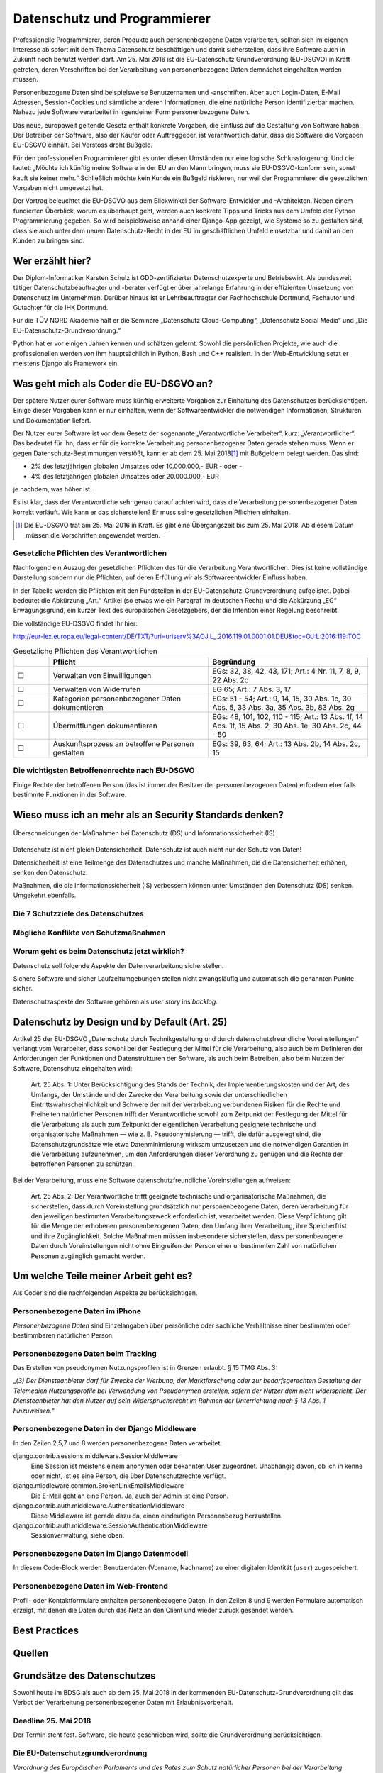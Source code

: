 .. slideconf::
   :autoslides: False


..   :slide_classes: appear


.. only:: latex

  .. raw:: latex

     %%\renewcommand{\headrulewidth}{0pt}
     \fancyhead[L]{}
     \fancyhead[R]{
             \vspace{-1cm}
             \includegraphics[width=1.0cm]{dssyslogo.pdf}
         }

     \pagestyle{fancy}
     \fancyfoot[CEO]{\sffamily \tiny \vspace{0.28cm} ©2016 Dipl.-Inform. Karsten Schulz, Datenschutz.systems}



=============================
Datenschutz und Programmierer
=============================


.. slide:: Datenschutz und Programmierer
   :level: 1

   .. figure:: /_static/editor_faded.png
      :class: fill

   Warum bei der Softwareentwicklung Datenschutz relevant wird.

.. slide:: Antworten auf folgende Fragen
    :level: 2

    * Was geht mich als Coder die EU-DSGVO an?
    * Wieso muss ich an mehr als an Security Standards denken?
    * Um welche Teile meiner Arbeit geht es?
    * Best Practices
    * Quellen

Professionelle Programmierer, deren Produkte auch personenbezogene Daten verarbeiten, sollten sich im eigenen Interesse ab sofort mit dem Thema Datenschutz beschäftigen und damit sicherstellen, dass ihre Software auch in Zukunft noch benutzt werden darf. Am 25. Mai 2016 ist die EU-Datenschutz Grundverordnung (EU-DSGVO) in Kraft getreten, deren Vorschriften bei der Verarbeitung von personenbezogene Daten demnächst eingehalten werden müssen.

Personenbezogene Daten sind beispielsweise Benutzernamen und -anschriften. Aber auch Login-Daten, E-Mail Adressen, Session-Cookies und sämtliche anderen Informationen, die eine natürliche Person identifizierbar machen. Nahezu jede Software verarbeitet in irgendeiner Form personenbezogene Daten.

Das neue, europaweit geltende Gesetz enthält konkrete Vorgaben, die Einfluss auf die Gestaltung von Software haben. Der Betreiber der Software, also der Käufer oder Auftraggeber, ist verantwortlich dafür, dass die Software die Vorgaben EU-DSGVO einhält. Bei Verstoss droht Bußgeld.

Für den professionellen Programmierer gibt es unter diesen Umständen nur eine logische Schlussfolgerung. Und die lautet: „Möchte ich künftig meine Software in der EU an den Mann bringen, muss sie EU-DSGVO-konform sein, sonst kauft sie keiner mehr.“ Schließlich möchte kein Kunde ein Bußgeld riskieren, nur weil der Programmierer die gesetzlichen Vorgaben nicht umgesetzt hat.

Der Vortrag beleuchtet die EU-DSGVO aus dem Blickwinkel der Software-Entwickler und -Architekten. Neben einem fundierten Überblick, worum es überhaupt geht, werden auch konkrete Tipps und Tricks aus dem Umfeld der Python Programmierung gegeben. So wird beispielsweise anhand einer Django-App gezeigt, wie Systeme so zu gestalten sind, dass sie auch unter dem neuen Datenschutz-Recht in der EU im geschäftlichen Umfeld einsetzbar und damit an den Kunden zu bringen sind.



Wer erzählt hier?
==================

Der Diplom-Informatiker Karsten Schulz ist GDD-zertifizierter
Datenschutzexperte und Betriebswirt. Als bundesweit tätiger
Datenschutzbeauftragter und -berater verfügt er über jahrelange Erfahrung in
der effizienten Umsetzung von Datenschutz im Unternehmen. Darüber hinaus ist er
Lehrbeauftragter der Fachhochschule Dortmund, Fachautor und Gutachter für die
IHK Dortmund.

Für die TÜV NORD Akademie hält er die Seminare „Datenschutz Cloud-Computing“,
„Datenschutz Social Media“ und „Die EU-Datenschutz-Grundverordnung.“

Python hat er vor einigen Jahren kennen und schätzen gelernt. Sowohl die persönlichen
Projekte, wie auch die professionellen werden von ihm hauptsächlich in Python, Bash und
C++ realisiert. In der Web-Entwicklung setzt er meistens Django als Framework ein.

.. image:: _static/referent1.*
    :align: center
    :width: 100%


.. slide::
    :level: 2

    | 
    
    .. rst-class:: referentenlogo

    .. image:: _static/referent1.*
        :align: center
        :width: 100%


Was geht mich als Coder die EU-DSGVO an?
========================================

.. slide:: Was geht mich als Coder die EU-DSGVO an?
    :level: 2

    * Die EU-DSGVO (EU-Datenschutz-Grundverordnung) gilt für alle, die in der EU Produkte oder Dienstleistungen anbieten, z. B.:

      * Diensteanbieter (SaaS)
      * Cloud-Anbieter (IaaS, PaaS)
      * alle Unternehmen mit Niederlassungen in der EU uvm.

    * Nutzer eurer Software müssen die EU-DSGVO ebenfalls einhalten

    .. attention:: Verstöße gegen die EU-DSGVO können dem Nutzer eurer Software bis zu 20.000.000,- EUR Bußgeld kosten!


Der spätere Nutzer eurer Software muss künftig erweiterte Vorgaben zur Einhaltung des Datenschutzes berücksichtigen. Einige dieser Vorgaben kann er nur einhalten, wenn der Softwareentwickler die notwendigen Informationen, Strukturen und Dokumentation liefert.

Der Nutzer eurer Software ist vor dem Gesetz der sogenannte „Verantwortliche Verarbeiter“, kurz: „Verantwortlicher“. Das bedeutet für ihn, dass er für die korrekte Verarbeitung personenbezogener Daten gerade stehen muss. Wenn er gegen Datenschutz-Bestimmungen verstößt, kann er ab dem 25. Mai 2018\ [#anwendung_geudsgvo]_ mit Bußgeldern belegt werden. Das sind:

* 2% des letztjährigen globalen Umsatzes oder 10.000.000,- EUR - oder -
* 4% des letztjährigen globalen Umsatzes oder 20.000.000,- EUR

je nachdem, was höher ist.

Es ist klar, dass der Verantwortliche sehr genau darauf achten wird, dass die Verarbeitung personenbezogener Daten korrekt verläuft. Wie kann er das sicherstellen? Er muss seine gesetzlichen Pflichten einhalten.

.. [#anwendung_geudsgvo] Die EU-DSGVO trat am 25. Mai 2016 in Kraft. Es gibt eine Übergangszeit bis zum 25. Mai 2018. Ab diesem Datum müssen die Vorschriften angewendet werden.


Gesetzliche Pflichten des Verantwortlichen
-------------------------------------------

Nachfolgend ein Auszug der gesetzlichen Pflichten des für die Verarbeitung Verantwortlichen. Dies ist keine vollständige Darstellung sondern nur die Pflichten, auf deren Erfüllung  wir als Softwareentwickler Einfluss haben.

In der Tabelle werden die Pflichten mit den Fundstellen in der EU-Datenschutz-Grundverordnung aufgelistet. Dabei bedeutet die Abkürzung „Art.“ Artikel (so etwas wie ein Paragraf im deutschen Recht) und die Abkürzung „EG“ Erwägungsgrund, ein kurzer Text des europäischen Gesetzgebers, der die Intention einer Regelung beschreibt.

Die vollständige EU-DSGVO findet Ihr hier:

http://eur-lex.europa.eu/legal-content/DE/TXT/?uri=uriserv%3AOJ.L_.2016.119.01.0001.01.DEU&toc=OJ:L:2016:119:TOC


.. csv-table:: Gesetzliche Pflichten des Verantwortlichen
   :header: "","Pflicht","Begründung"
   :widths: 10,45,45

    "☐","Verwalten von Einwilligungen","EGs: 32, 38, 42, 43, 171;  Art.: 4 Nr. 11, 7, 8, 9, 22 Abs. 2c"
    "☐","Verwalten von Widerrufen","EG 65; Art.: 7 Abs. 3, 17 "
    "☐","Kategorien personenbezogener Daten dokumentieren","EGs: 51 - 54; Art.: 9, 14, 15, 30 Abs. 1c, 30 Abs. 5, 33 Abs. 3a, 35 Abs. 3b, 83 Abs. 2g"
    "☐","Übermittlungen dokumentieren","EGs: 48, 101, 102, 110 - 115; Art.: 13 Abs. 1f, 14 Abs. 1f, 15 Abs. 2, 30 Abs. 1e, 30 Abs. 2c, 44 - 50"
    "☐","Auskunftsprozess an betroffene Personen gestalten","EGs: 39, 63, 64; Art.: 13 Abs. 2b, 14 Abs. 2c, 15"



.. slide:: Gesetzliche Pflichten des Verantwortlichen
    :level: 2
    :inline-contents: True
    
    Einwilligungen
        Einwilligungen müssen nachweisbar sein. Falls unsere Software Einwilligungen verarbeitet (z. B. Opt-Ins zu Newslettern oder anderen Verarbeitungen), muss unser Datenmodell diese Einwilligung protokollieren.
        
    .. hint:: Einwilligungen protokollieren.

.. slide:: Gesetzliche Pflichten des Verantwortlichen
    :level: 2
    :inline-contents: True

    Widerrufe
        Jede Einwilligung kann von der betreffenden Person auch widerrufen werden. Ein solcher Widerruf muss in unseren Strukturen und Abläufen darstellbar sein. Sowohl die Protokollierung wann der Widerruf auf welche Art stattfand, ist relevant, als auch die Sicherstellung, dass der Widerruf wirksam ist.

    .. hint:: Widerrufe protokollieren.

.. slide:: Gesetzliche Pflichten des Verantwortlichen
    :level: 2
    :inline-contents: True

    Kategorien personenbezogener Daten
        Der Verantwortliche muss dokumentieren, welche personenbezogenen Daten verarbeitet werden. Entwickler können den Anwender der Software dadurch unterstützen, dass sie das Datenmodell im Handbuch dokumentieren.

    .. hint:: Datenstrukturen / -modell in die Dokumentation!

.. slide:: Gesetzliche Pflichten des Verantwortlichen
    :level: 2
    :inline-contents: True

    Auskunftsprozess
        Eine betroffene Person kann beim Verantwortlichen Auskunft verlangen. Diese Auskunft muss vollständig und korrekt sein. Softwareentwickler sollten Möglichkeiten vorsehen, die eine solche Beauskunftung erleichtern. Die Auskunft muss alle Daten zu einer Person umfassen. Aus allen Datenbanken und aus allen Tabellen. 
        
    .. hint:: Vollständige und korrekte Beauskunftung durch Funktion oder Dokumentation gewährleisten.
    
.. slide:: Gesetzliche Pflichten des Verantwortlichen
    :level: 2
    :inline-contents: True

    Übermittlungen
        Künftig muss der Verantwortliche angeben können, an welche Empfänger oder Empfängerkategorien Daten übermittelt wurden, zum Beispiel bei:
        
        * Speicherplatz in der Cloud
        * Nutzung von Single Sign On Systemen (OpenID etc.)
        * User Tracking durch Dritte (Google & Co.)
        * Übermittlung an andere Empfänger

    .. hint:: Alle Übermittlungen darstellen und dokumentieren. Ggfs. Übermittlungen optional machen.


Die wichtigsten Betroffenenrechte nach EU-DSGVO
-----------------------------------------------

Einige Rechte der betroffenen Person (das ist immer der Besitzer der personenbezogenen Daten) erfordern ebenfalls bestimmte Funktionen in der Software.

.. slide:: Die wichtigsten Betroffenenrechte nach EU-DSGVO
    :level: 2
    :inline-contents: True

    Recht auf Berichtigung (Art. 16)
        Alle gespeicherten Daten der betroffenen Person müssen editierbar sein.
    Recht auf Löschung („Recht auf Vergessenwerden“) (Art. 17)
        Alle gespeicherten Daten der betroffenen Person müssen löschbar sein.
    Löschung öffentlicher Daten („Vergessen“) (Art. 17 Abs. 2)
        Bei einem Löschbegehren hat der Verantwortliche die Pflicht, andere Empfänger dieser Daten darüber zu informieren, dass ein solches Löschen vom Betroffenen verlangt wird. Die Software muss also nachhalten können, an welche Empfänger Daten in der Vergangenheit übermittelt wurden.

.. slide:: Die wichtigsten Betroffenenrechte nach EU-DSGVO
    :level: 2
    :inline-contents: True

    Recht auf Einschränkung der Verarbeitung (Art. 18)
        Eine betroffene person kann verlangen, dass ihre Daten nicht gelöscht, sondern für die weitere Verarbeitung gesperrt werden. Wird die Verarbeitung auf diese Art eingeschränkt, dürfen die Daten nur noch gespeichert werden, nicht mehr anderweitig genutzt, übermittelt, geändert oder gelöscht werden.
        Die Software muss ein entsprechendes „Einschränkungs-Kennzeichen“ im Datenmodell berücksichtigen.
    Recht auf Datenübertragbarkeit „Datenportabilität“ (Art. 20)
        Künftig haben betroffene Personen das Recht darauf, ihre eigenen Daten in einem nutzbaren Format zu erhalten. Die Software sollte eine entsprechende Export-Funktion enthalten. Nutzbare Formate könnten zum Beipiel JSON, XML oder ein CSV-Dump sein.

Wieso muss ich an mehr als an Security Standards denken?
========================================================

.. slide:: Wieso muss ich an mehr als an Security Standards denken?
    :level: 1

.. slide:: Datenschutz vs. Informationssicherheit
    :level: 2

    .. figure:: _static/ds_vs_is.png
       :alt: Datenschutz versus Informationssicherheit
       :align: center
       :width: 100%

.. figure:: _static/ds_vs_is.png
   :alt: Datenschutz versus Informationssicherheit
   :align: center
   :width: 100%

   Überschneidungen der Maßnahmen bei Datenschutz (DS) und Informationssicherheit (IS)

Datenschutz ist nicht gleich Datensicherheit. Datenschutz ist auch nicht nur der Schutz von Daten!

Datensicherheit ist eine Teilmenge des Datenschutzes und manche Maßnahmen, die die Datensicherheit erhöhen, senken den Datenschutz.

Maßnahmen, die die Informationssicherheit (IS) verbessern können unter Umständen den Datenschutz (DS) senken. Umgekehrt ebenfalls.

Die 7 Schutzziele des Datenschutzes
-----------------------------------


.. slide:: Die 7 Schutzziele des Datenschutzes
    :level: 2
    :inline-contents: True

    Datensparsamkeit (DS)
        Es werden nur die personenbezogenen Daten verarbeitet, die für den jeweiligen Verarbeitungsschritt erforderlich sind.
.. slide:: Die 7 Schutzziele des Datenschutzes
    :level: 2
    :inline-contents: True

    Integrität (DS & IS)
        Die Verarbeitung findet innerhalb der Spezifikation in der Art statt, dass die Daten unversehrt und vollständig bleiben.
    Intervenierbarkeit (DS)
        Mit Intervenierbarkeit ist gemeint, dass die datenverarbeitenden Verfahren so gestaltet sind, dass die Rechte der Betroffenen jederzeit und vollständig ausgeübt werden können.
.. slide:: Die 7 Schutzziele des Datenschutzes
    :level: 2
    :inline-contents: True

    Nichtverkettbarkeit (DS)
        Das Zusammenführen von Daten, die zu unterschiedlichen Zwecken verarbeitet werden, ist ohne Einwilligung des Betroffenen zu verhindern.
    Transparenz (DS)
        Interessierte Parteien (Verantwortlicher, betroffene Person, Aufsicht) können Einsicht nehmen und nachvollziehen, welche Daten zu welchem Zweck mit welchen Mitteln verarbeitet werden.
.. slide:: Die 7 Schutzziele des Datenschutzes
    :level: 2
    :inline-contents: True

    Verfügbarkeit  (DS & IS)
        Die personenbezogenen Daten stehen zeitgerecht zur Verfügung, sind auffindbar und werden in den zugeordneten Prozessen sachgerecht verarbeitet.
    Vertraulichkeit  (DS & IS)
        Nur befugte Personen können auf die Daten zugreifen. Befugt sind nur die Personen, deren zweckgebundene Aufgabenerfüllung den Zugriff auf die Daten erforderlich macht.

Mögliche Konflikte von Schutzmaßnahmen
----------------------------------------

.. slide:: Mögliche Konflikte von Schutzmaßnahmen
    :level: 2
    :inline-contents: True

    .. csv-table:: Auswirkungen der Maßnahmen für ...
        :header: "","Informationssicherheit (IS)","Datenschutz (DS)"

        "Webproxy","gut","schlecht"
        "Serverprotokolle","gut","schlecht"
        "Eingabekontrolle","gut","gut"
        "Intervenierbarkeit","schlecht","gut"
        "Transparenz","schlecht","gut"
        "Integrität","gut","gut"
        "Richtlinien für Mitarbeiter","gut","gut"


Worum geht es beim Datenschutz jetzt wirklich?
----------------------------------------------

Datenschutz soll folgende Aspekte der Datenverarbeitung sicherstellen.

.. slide:: Worum geht es beim Datenschutz jetzt wirklich?
    :level: 2
    :inline-contents: True

    .. hint:: Die betroffene Person weiß immer welche ihrer Daten von wem zu welchen Zwecken warum wie verarbeitet werden.


    .. hint:: Die Betroffene Person kann Ihre Rechte wahrnehmen:

      * sie erhält Auskunft,
      * kann berichtigen lassen,
      * kann löschen lassen,
      * kann die Verarbeitung einschränken lassen,
      * kann die Einwilligung zur Verarbeitung widerufen.


Sichere Software und sicher Laufzeitumgebungen stellen nicht zwangsläufig und automatisch die genannten Punkte sicher.

Datenschutzaspekte der Software gehören als *user story* ins *backlog*.

Datenschutz by Design und by Default (Art. 25)
==============================================

.. slide:: Datenschutz by Design und by Default (Art. 25)
    :level: 1

.. slide:: Datenschutz by Design 
    :level: 2
    
    Der Verantwortliche sorgt
    
    * zum Zeitpunkt der Festlegung der Mittel
    * zum Zeitpunkt der eigentlichen Verarbeitung
    
    für geeignete technische und organisatorische Maßnahmen zum Schutz personenbezogener Daten

Artikel 25 der EU-DSGVO „Datenschutz durch Technikgestaltung und durch datenschutzfreundliche Voreinstellungen“ verlangt vom Verarbeiter, dass sowohl bei der Festlegung der Mittel für die Verarbeitung, also auch beim Definieren der Anforderungen der Funktionen und Datenstrukturen der Software, als auch beim Betreiben, also beim Nutzen der Software, Datenschutz eingehalten wird:

    Art. 25 Abs. 1: Unter Berücksichtigung des Stands der Technik, der Implementierungskosten und der Art, des Umfangs, der Umstände und der Zwecke der Verarbeitung sowie der unterschiedlichen Eintrittswahrscheinlichkeit und Schwere der mit der Verarbeitung verbundenen Risiken für die Rechte und Freiheiten natürlicher Personen trifft der Verantwortliche sowohl zum Zeitpunkt der Festlegung der Mittel für die Verarbeitung als auch zum Zeitpunkt der eigentlichen Verarbeitung geeignete technische und organisatorische Maßnahmen — wie z. B. Pseudonymisierung — trifft, die dafür ausgelegt sind, die Datenschutzgrundsätze wie etwa Datenminimierung wirksam umzusetzen und die notwendigen Garantien in die Verarbeitung aufzunehmen, um den Anforderungen dieser Verordnung zu genügen und die Rechte der betroffenen Personen zu schützen.
    
.. slide:: Datenschutz by Default
    :level: 2
    
    Der Verantwortliche trifft geeignete technische und organisatorische Maßnahmen, die sicherstellen, dass
    
    * Datenminimierung
    * Zweckgebundenheit
    * Vertraulichkeit
    
    gewährleistet ist.


Bei der Verarbeitung, muss eine Software datenschutzfreundliche Voreinstellungen aufweisen:

    Art. 25 Abs. 2: Der Verantwortliche trifft geeignete technische und organisatorische Maßnahmen, die sicherstellen, dass durch Voreinstellung grundsätzlich nur personenbezogene Daten, deren Verarbeitung für den jeweiligen bestimmten Verarbeitungszweck erforderlich ist, verarbeitet werden. Diese Verpflichtung gilt für die Menge der erhobenen personenbezogenen Daten, den Umfang ihrer Verarbeitung, ihre Speicherfrist und ihre Zugänglichkeit. Solche Maßnahmen müssen insbesondere sicherstellen, dass personenbezogene Daten durch Voreinstellungen nicht ohne Eingreifen der Person einer unbestimmten Zahl von natürlichen Personen zugänglich gemacht werden.
    


Um welche Teile meiner Arbeit geht es?
======================================

Als Coder sind die nachfolgenden Aspekte zu berücksichtigen.



Personenbezogene Daten im iPhone
--------------------------------

*Personenbezogene Daten* sind Einzelangaben über persönliche oder sachliche Verhältnisse einer bestimmten oder bestimmbaren natürlichen Person.


.. slide:: Personenbezogene Daten sind fast überall
    :level: 2
    :inline-contents: True


    .. figure:: _static/apple_uuids.png
       :alt: personenbezogene Daten im Apple iPhone
       :align: center
       :width: 40%

       Personenbezogene Daten in Apples iPhone unter iOS 10


Personenbezogene Daten beim Tracking
------------------------------------

Das Erstellen von pseudonymen Nutzungsprofilen ist in Grenzen erlaubt. § 15 TMG Abs. 3:

„*(3) Der Diensteanbieter darf für Zwecke der Werbung, der Marktforschung oder zur bedarfsgerechten Gestaltung der Telemedien Nutzungsprofile bei Verwendung von Pseudonymen erstellen, sofern der Nutzer dem nicht widerspricht. Der Diensteanbieter hat den Nutzer auf sein Widerspruchsrecht im Rahmen der Unterrichtung nach § 13 Abs. 1 hinzuweisen.*“

.. slide:: Personenbezogene Daten sind fast überall
    :level: 2
    :inline-contents: True

    .. figure:: _static/bahn_app.png
       :alt: Widerspruchsmöglichkeit gegen Tracking in der Bahn App
       :align: center
       :width: 40%

       Widerspruchsmöglichkeit gegen Tracking in der Bahn App


Personenbezogene Daten in der Django Middleware
-----------------------------------------------

.. slide:: Personenbezogene Daten sind fast überall
    :level: 2
    :inline-contents: True

    .. code-block:: python
        :emphasize-lines: 2,5,7,8
        :linenos:

        MIDDLEWARE_CLASSES = (
            'django.contrib.sessions.middleware.SessionMiddleware',
            'django.middleware.locale.LocaleMiddleware',
            'django.middleware.common.CommonMiddleware',
            'django.middleware.common.BrokenLinkEmailsMiddleware',
            'django.middleware.csrf.CsrfViewMiddleware',
            'django.contrib.auth.middleware.AuthenticationMiddleware',
            'django.contrib.auth.middleware.SessionAuthenticationMiddleware',
            'django.contrib.messages.middleware.MessageMiddleware',
            'django.middleware.clickjacking.XFrameOptionsMiddleware',
            'django.middleware.security.SecurityMiddleware',
        )


In den Zeilen 2,5,7 und 8 werden personenbezogene Daten verarbeitet:

django.contrib.sessions.middleware.SessionMiddleware
    Eine Session ist meistens einem anonymen oder bekannten User zugeordnet. Unabhängig davon, ob ich ih kenne oder nicht, ist es eine Person, die über Datenschutzrechte verfügt.
django.middleware.common.BrokenLinkEmailsMiddleware
    Die E-Mail geht an eine Person. Ja, auch der Admin ist eine Person.
django.contrib.auth.middleware.AuthenticationMiddleware
    Diese Middleware ist gerade dazu da, einen eindeutigen Personenbezug herzustellen.
django.contrib.auth.middleware.SessionAuthenticationMiddleware
    Sessionverwaltung, siehe oben.


Personenbezogene Daten im Django Datenmodell
--------------------------------------------

.. slide:: Personenbezogene Daten sind fast überall
    :level: 2
    :inline-contents: True

    .. code-block:: python
        :emphasize-lines: 3-5,9,10
        :linenos:

        class Person(AbstractContact):

            user = models.OneToOneField(settings.AUTH_USER_MODEL, null=True,
                                        unique=True, default=None,
                                        related_name='profile')
            newsletter = models.BooleanField(default=True,
                help_text=_('Please check this, if you want to receive our newsletter')
            )
            first_name = models.CharField(_('first name'), max_length=50, blank=True)
            last_name = models.CharField(_('last name'), max_length=50, blank=True)

In diesem Code-Block werden Benutzerdaten (Vorname, Nachname) zu einer digitalen Identität (``user``) zugespeichert.


Personenbezogene Daten im Web-Frontend
--------------------------------------

Profil- oder Kontaktformulare enthalten personenbezogene Daten. In den Zeilen 8 und 9 werden Formulare automatisch erzeigt, mit denen die Daten durch das Netz an den Client und wieder zurück gesendet werden.

.. slide:: Personenbezogene Daten sind fast überall
    :level: 2
    :inline-contents: True

    .. code-block:: html
        :emphasize-lines: 8,9
        :linenos:

        <div class="panel panel-primary">
            <div class="panel-heading">
                <h2 class="panel-title">Stammdaten</h2>
            </div>
            <div class="panel-body">
                <form id="profile_form" action="" method="post">
                    {% csrf_token %}
                    {{ user_form|crispy }}
                    {{ profile_form|crispy }}
                    <div>
                        <button class="btn btn-primary pull-right"
                                type="submit"
                                name=”submit”>Speichern</button>
                    </div>
                </form>
            </div>
        </div>


Best Practices
==============



Quellen
=======



Grundsätze des Datenschutzes
============================

Sowohl heute im BDSG als auch ab dem 25. Mai 2018 in der kommenden EU-Datenschutz-Grundverordnung gilt das Verbot der Verarbeitung personenbezogener Daten mit Erlaubnisvorbehalt.

Deadline 25. Mai 2018
---------------------

Der Termin steht fest. Software, die heute geschrieben wird, sollte die Grundverordnung berücksichtigen.

Die EU-Datenschutzgrundverordnung
---------------------------------

*Verordnung des Europäischen Parlaments und des Rates zum Schutz natürlicher Personen bei der Verarbeitung personenbezogener Daten, zum freien Datenverkehr und zur Aufhebung der Richtlinie 95/46/EG (Datenschutz-Grundverordnung)*

Ab dem 25. Mai 2018 wird die EU-Datenschutz-Grundverordnung (EU-DSGVO) für alle Verarbeiter personenbezogener Daten angewendet, die in der EU ihre Produkte oder Dienstleistungen anbieten.

http://eur-lex.europa.eu/legal-content/DE/TXT/?uri=uriserv%3AOJ.L_.2016.119.01.0001.01.DEU&toc=OJ:L:2016:119:TOC


Was sind personenbezogene Daten?
--------------------------------


* *Personenbezogene Daten* sind Einzelangaben über persönliche oder sachliche Verhältnisse einer bestimmten oder bestimmbaren natürlichen Person.
* *Besondere Arten personenbezogener Daten* sind Angaben über rassische und ethnische Herkunft, politische Meinungen, religiöse oder philosophische / weltanschauliche Überzeugungen, Gewerkschaftszugehörigkeit, Gesundheit, Sexualleben, biometrische Daten


Mit *Daten* ist in diesem Zusammenhang die formalisierte Darstellung von
Informationen gemeint, die für die Verarbeitung durch Menschen oder
automatisierte Abläufe geeignet sind.

*Personenbezogene Daten* sind Einzelangaben über persönliche oder sachliche
Verhältnisse einer bestimmten oder bestimmbaren natürlichen Person.

Die EU-DSGVO definiert in Art. 4 Nr. 1 personenbezogene Daten als: „*alle Informationen, die sich auf eine identifizierte oder identifizierbare natürliche Person (im Folgenden „betroffene Person“) beziehen; als identifizierbar wird eine natürliche Person angesehen, die direkt oder indirekt, insbesondere mittels Zuordnung zu einer Kennung wie einem Namen, zu einer Kennnummer, zu Standortdaten, zu einer Online-Kennung oder zu einem oder mehreren besonderen Merkmalen, die Ausdruck der physischen, physiologischen, genetischen, psychischen, wirtschaftlichen, kulturellen oder sozialen Identität dieser natürlichen Person sind, identifiziert werden kann*“

*Besondere Arten personenbezogener Daten* sind nach § 3 Abs. 9 BDSG und Art. 9 EU-DSGVO Daten, die Angaben machen über:

* rassische und ethnische Herkunft
* politische Meinungen
* religiöse oder philosophische / weltanschauliche Überzeugungen
* Gewerkschaftszugehörigkeit
* Gesundheit
* Sexualleben
* biometrische Daten

Für die Verarbeitung dieser Art Daten werden hohe Ansprüche an die Schutzmaßnahmen gestellt, die die verantwortliche Stelle ergreifen muss.

Die Verarbeitung der besonderen Kategorien personenbezogener Daten ist untersagt, es sei den, die betroffene Person hat **ausdrücklich** eingewilligt oder eine rechtliche Norm legitimiert die Verarbeitung.

Eine Unterscheidung der personenbezogenen Daten hinsichtlich ihrer privater oder geschäftlicher Natur findet nicht statt. Weder das BDSG noch die EU-DSGVO unterscheiden zwischen einer B2C- und B2B-Verarbeitung.


Beispiele für personenbezogene Daten
------------------------------------

* Namen
* E-Mail Adressen
* persönliche Durchwahl
* Anschrift mit Personenbezug, z. B. Personengesellschaft
* Tracking ID im Web oder Apps
* AD-ID (Advertising ID)
* Pseudonym im Web-Forum
* IP-Adresse
* IMEI (International Mobile Station Equipment Identity)
* MEID (Mobile Equipment Identifier)
* SEID (Secure Element ID Number)
* und andere UUIDs (Universally Unique Identifier

.. figure:: _static/apple_uuids.png
   :alt: personenbezogene Daten im Apple iPhone
   :align: center
   :width: 40%

   Personenbezogene Daten in Apples iPhone unter iOS 10

Was ist Verarbeiten?
--------------------

*Verarbeiten* ist das Erheben, das Erfassen, die Organisation, das Ordnen, die Speicherung, die Anpassung oder Veränderung, das Auslesen, das Abfragen, die Verwendung, die Offenlegung durch Übermittlung, Verbreitung oder eine andere Form der Bereitstellung, den Abgleich oder die Verknüpfung, die Einschränkung, das Löschen oder die Vernichtung.

Python Code: Beispiele
======================

Sockets
-------

.. code-block:: python
    :emphasize-lines: 1,2,3

    import socket
    sock = socket.socket()
    sock.connect((address, port))

Beim Öffnen eines Sockets wird die IP-Adresse des Client-PCs an den Server übertragen. Die IP-Adresse ist ein personenbezogenes Datum und wird an jemand anderen übermittelt. Es ist ein datenschutzrelevanter Vorgang.


Requests
--------

.. code-block:: python

    import requests
    requests.get('https://api.someserver.anywhere')

Natürlich werden nicht nur bei low-level Sockets, sondern bei jeder Netzwerkkommunikation personenbezogene Daten ausgetauscht.


Django
--------
.. code-block:: python

    from django.contrib.auth.models import User
    user = User.objects.create_user('john', 'lennon@thebeatles.com', 'johnpassword')

Offensichtlich ist das Anlegen und Verwalten eines Benutzerkontos die Verarbeitung personenbezogener Daten.

.. code-block:: python

    from django.contrib.auth.models import User
    user = User.objects.create_user('john', 'lennon@thebeatles.com', 'johnpassword')

Offensichtlich ist das Anlegen und Verwalten eines Benutzerkontos die Verarbeitung personenbezogener Daten.



Privacy by Design / Privacy by Default
======================================

Artikel 25 der EU DSGVO

.. code-block:: python

    SESSION_EXPIRE_AT_BROWSER_CLOSE = True
    # default: False

Whether to expire the session when the user closes their browser. See Browser-length sessions vs. persistent sessions.




Datenschutz versus Informationssicherheit
-----------------------------------------

.. figure:: _static/ds_vs_is.png
   :alt: Datenschutz versus Informationssicherheit
   :align: center
   :width: 100%

   Überschneidungen der Maßnahmen bei Datenschutz und Informationssicherheit


Legitimation der Verarbeitung
=============================


Um zu beurteilen, ob personenbezogene Daten verarbeitet werden dürfen, helfen folgende Checklisten, die Rechtsgrundlage für die Verarbeitung zu ermitteln.

Prüfen der Legitimation der Verarbeitung nach EU-DSGVO
------------------------------------------------------

Falls keiner der Punkte zutreffen sollte, ist eine Verarbeitung der Daten
nicht möglich.


.. csv-table:: Checkliste Rechtmäßigkeit der pbDV nach EU-DSGVO
    :header: "","**Checkliste Rechtmäßigkeit der pbDV nach EU-DSGVO**",""
    :widths: 10,70,20

    "","*Eine der folgenden Voraussetzungen trifft zu*","*Gründe*"

    "☐","Die Verarbeitung ist erforderlich zur Erfüllung eines Vertrags mit der betroffenen Person","Art. 6 Abs. 1b, EG 44"
    "☐","Die Verarbeitung ist erforderlich für vorvertragliche Maßnahmen auf Anfrage der betroffenen Person","Art. 6 Abs. 1b, EG 44"
    "☐","Die Verarbeitung ist erforderlich zur Erfüllung einer rechtlichen Pflicht des für die Verarbeitung Verantwortlichen","Art. 6 Abs. 1c, EG 45"
    "☐","Die Verarbeitung ist erforderlich, weil lebenswichtige Interessen der betroffenen Person oder einer anderen natürlichen Person geschützt werden","Art. 6 Abs. 1d, EG 46"
    "☐","Die Verarbeitung ist erforderlich im öffentlichen Interesse oder in Ausübung öffentlicher Gewalt","Art. 6 Abs. 1e, EG 45"
    "☐","Berechtigtes Interesse, wenn schutzwürdige Interessen dem nicht entgegen stehen (insbesondere bei Kindern)","Art. 6 Abs. 1f, EG 47"
    "☐","Einwilligung der Person für einen oder mehrere Zwecke ist nachweisbar","Art. 7 Abs. 1, EG 42"

Falls eine Verarbeitung möglich ist, müssen folgende Grundsätze der Verarbeitung nachweisbar eingehalten werden:

.. csv-table:: Checkliste Grundsätze der pbDV
    :header: "","**Checkliste Grundsätze der pbDV**",""
    :widths: 10,70,20

    "","*Alle der folgenden Voraussetzungen treffen zu*","*Gründe*"

    "☐","Die Verarbeitung ist rechtmäßig","Art. 5 Abs. 1a"
    "☐","Die Verarbeitung erfolgt nach Treu und Glauben","Art. 5 Abs. 1a"
    "☐","Die Transparenzpflichten sind eingehalten","Art. 5 Abs. 1a, EG 58"
    "☐","Alle Informationen und Mitteilungen zur Verarbeitung sind leicht erreichbar","EG 39"
    "☐","Alle Informationen und Mitteilungen zur Verarbeitung sind verständlich und in klarer, einfacher Sprache verfasst","EG 39"
    "☐","Der Umfang der Verarbeitung ist dokumentiert","EG 39"
    "☐","Die Zwecke der Verarbeitung sind dokumentiert","EG 39"
    "☐","Es werden nur die für die Verarbeitung erforderlichen Daten verarbeitet","Art. 5 Abs. 1c"
    "☐","Die verarbeiteten Daten sind aktuell und sachlich richtig","Art. 5 Abs. 1d"
    "☐","Unrichtige Daten können unverzüglich gelöscht oder berichtigt werden","Art. 5 Abs. 1d"
    "☐","Es werden kürzestmögliche Löschfristen eingehalten","Art. 5 Abs. 1e"
    "☐","Die Daten werden vor unbefugter und unrechtmäßiger Verarbeitung geschützt","Art. 5 Abs. 1f"
    "☐","Die Daten werden vor unbeabsichtigter Zerstörung und Schädigung geschützt","Art. 5 Abs. 1f"
    "☐","Die vorgenannte Maßnahmen können nachgewiesen werden","Art. 5 Abs. 2"


Tracking von Personen
---------------------



Das Erstellen von pseudonymen Nutzungsprofilen ist in Grenzen erlaubt. § 15 TMG Abs. 3:

„*(3) Der Diensteanbieter darf für Zwecke der Werbung, der Marktforschung oder zur bedarfsgerechten Gestaltung der Telemedien Nutzungsprofile bei Verwendung von Pseudonymen erstellen, sofern der Nutzer dem nicht widerspricht. Der Diensteanbieter hat den Nutzer auf sein Widerspruchsrecht im Rahmen der Unterrichtung nach § 13 Abs. 1 hinzuweisen.*“

Tracking muss in der Datenschutzerklärung deklariert werden. In der Datenschutzerklärung muss ausserdem dargestellt werden, dass der Nutzer widersprechen und wie sich der Nutzer vom Tracking abmelden kann („Opt-Out“ laut § 13 TMG ). Auf diese Möglichkeit ist vor Beginn des Trackings hinzuweisen. Alternativ kann er beim ersten Besuch aufgefordert werden, in das Tracking einzuwilligen („Opt-In“ laut E-Privacy-Richtlinie Nr. 2009/136/EG, auch „Cookie-Richtlinie)

Für Apps gelten die gleichen Vorgaben wie für Webseiten.

.. figure:: _static/bahn_app.png
   :alt: Widerspruchsmöglichkeit gegen Tracking in der Bahn App
   :align: center
   :width: 40%

   Widerspruchsmöglichkeit gegen Tracking in der Bahn App



Pflichten des Verantwortlichen nach EU-DSGVO
============================================

* Informationspflicht bei

    * Erhebung bei betroffener Person (Art. 13)
    * Erhebung nicht bei der betroffenen Person (Art. 14)
    * Zweckänderung (Art. 13 Abs. 3 und Art 14 Abs. 4)

* Datenschutz by design / by default  (Art. 25)
* Durchführung von Datenschutz-Folgenabschätzung (Art. 35)

